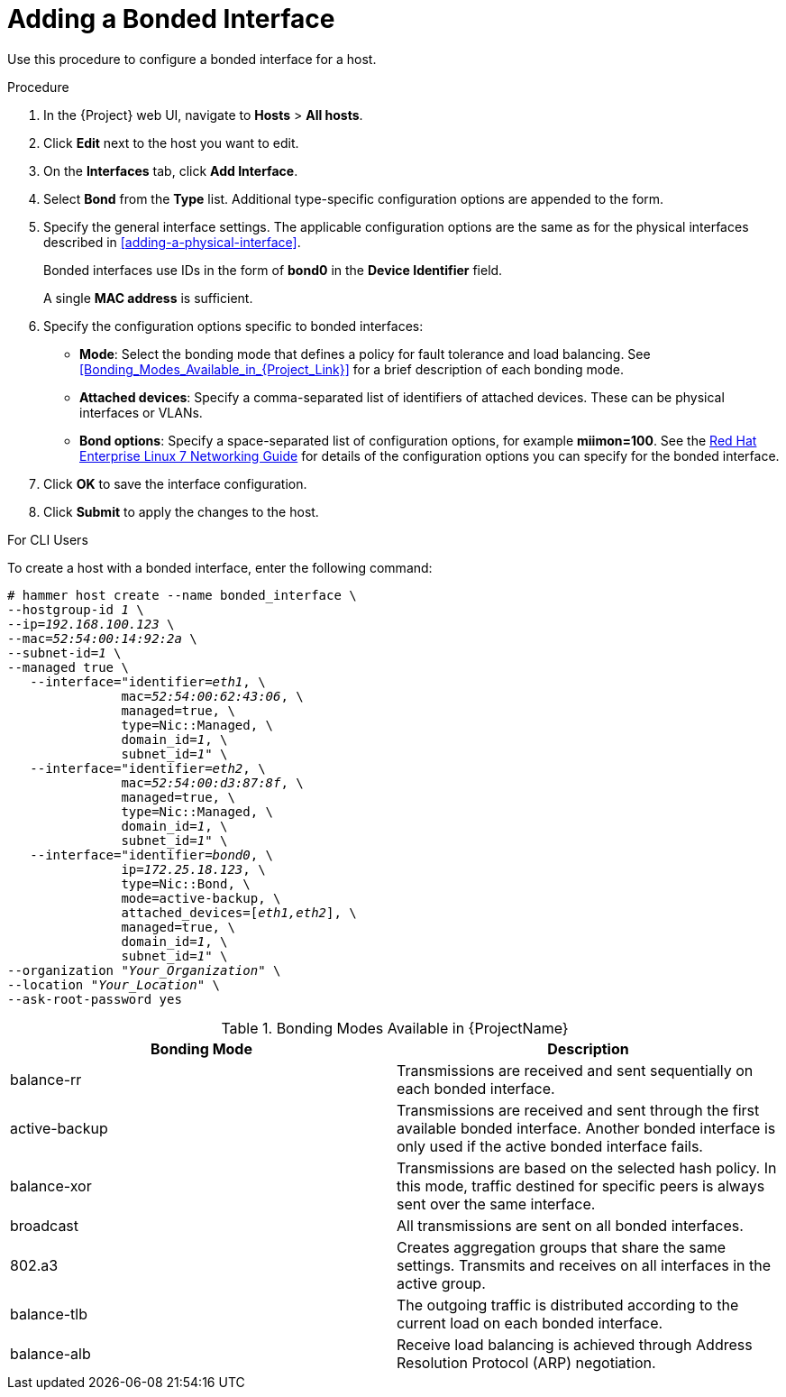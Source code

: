 [id="adding-a-bonded-interface"]
= Adding a Bonded Interface

Use this procedure to configure a bonded interface for a host.

.Procedure

. In the {Project} web UI, navigate to *Hosts* > *All hosts*.
. Click *Edit* next to the host you want to edit.
. On the *Interfaces* tab, click *Add Interface*.
. Select *Bond* from the *Type* list. Additional type-specific configuration options are appended to the form.
. Specify the general interface settings. The applicable configuration options are the same as for the physical interfaces described in xref:adding-a-physical-interface[].
+
Bonded interfaces use IDs in the form of *bond0* in the *Device Identifier* field.
+
A single *MAC address* is sufficient.
. Specify the configuration options specific to bonded interfaces:

* *Mode*: Select the bonding mode that defines a policy for fault tolerance and load balancing. See xref:Bonding_Modes_Available_in_{Project_Link}[] for a brief description of each bonding mode.

* *Attached devices*: Specify a comma-separated list of identifiers of attached devices. These can be physical interfaces or VLANs.

* *Bond options*: Specify a space-separated list of configuration options, for example *miimon=100*. See the link:https://access.redhat.com/documentation/en-US/Red_Hat_Enterprise_Linux/7/html/Networking_Guide/index.html[Red{nbsp}Hat Enterprise Linux 7 Networking Guide] for details of the configuration options you can specify for the bonded interface.

. Click *OK* to save the interface configuration.
. Click *Submit* to apply the changes to the host.

.For CLI Users

To create a host with a bonded interface, enter the following command:

[options="nowrap" subs="verbatim,quotes"]
----
# hammer host create --name bonded_interface \
--hostgroup-id _1_ \
--ip=_192.168.100.123_ \
--mac=_52:54:00:14:92:2a_ \
--subnet-id=_1_ \
--managed true \
   --interface="identifier=_eth1_, \
               mac=_52:54:00:62:43:06_, \
               managed=true, \
               type=Nic::Managed, \
               domain_id=_1_, \
               subnet_id=_1_" \
   --interface="identifier=_eth2_, \
               mac=_52:54:00:d3:87:8f_, \
               managed=true, \
               type=Nic::Managed, \
               domain_id=_1_, \
               subnet_id=_1_" \
   --interface="identifier=_bond0_, \
               ip=_172.25.18.123_, \
               type=Nic::Bond, \
               mode=active-backup, \
               attached_devices=[_eth1,eth2_], \
               managed=true, \
               domain_id=_1_, \
               subnet_id=_1_" \
--organization "_Your_Organization_" \
--location "_Your_Location_" \
--ask-root-password yes
----

[[Bonding_Modes_Available_in_Red_Hat_Satellite]]
.Bonding Modes Available in {ProjectName}
[options="header"]
|====
|Bonding Mode |Description
| balance-rr  | Transmissions are received and sent sequentially on each bonded interface.
| active-backup  | Transmissions are received and sent through the first available bonded interface. Another bonded interface is only used if the active bonded interface fails.
| balance-xor  | Transmissions are based on the selected hash policy. In this mode, traffic destined for specific peers is always sent over the same interface.
| broadcast  | All transmissions are sent on all bonded interfaces.
| 802.a3  | Creates aggregation groups that share the same settings. Transmits and receives on all interfaces in the active group.
| balance-tlb  | The outgoing traffic is distributed according to the current load on each bonded interface.
| balance-alb  | Receive load balancing is achieved through Address Resolution Protocol (ARP) negotiation.
|====
